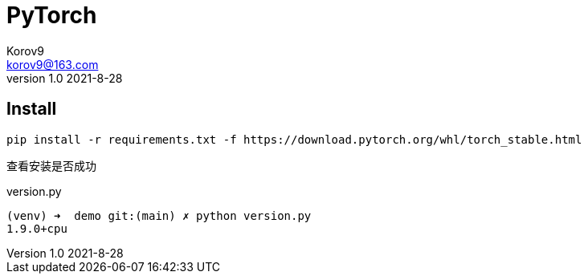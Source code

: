 = PyTorch =
Korov9 <korov9@163.com>
v1.0 2021-8-28
:doctype: book

== Install ==

[source,bash]
----
pip install -r requirements.txt -f https://download.pytorch.org/whl/torch_stable.html
----

查看安装是否成功

[source,bash]
.version.py
----
(venv) ➜  demo git:(main) ✗ python version.py
1.9.0+cpu
----